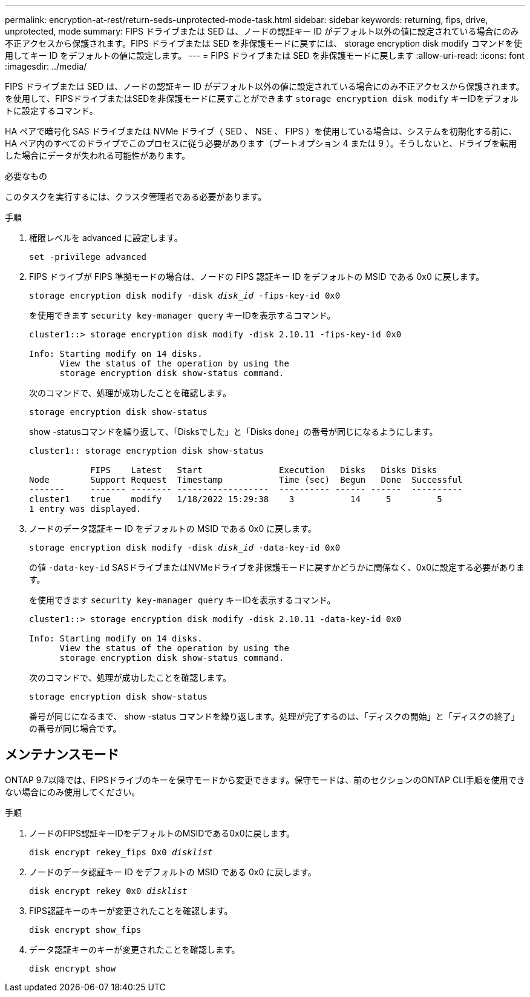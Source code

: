 ---
permalink: encryption-at-rest/return-seds-unprotected-mode-task.html 
sidebar: sidebar 
keywords: returning, fips, drive, unprotected, mode 
summary: FIPS ドライブまたは SED は、ノードの認証キー ID がデフォルト以外の値に設定されている場合にのみ不正アクセスから保護されます。FIPS ドライブまたは SED を非保護モードに戻すには、 storage encryption disk modify コマンドを使用してキー ID をデフォルトの値に設定します。 
---
= FIPS ドライブまたは SED を非保護モードに戻します
:allow-uri-read: 
:icons: font
:imagesdir: ../media/


[role="lead"]
FIPS ドライブまたは SED は、ノードの認証キー ID がデフォルト以外の値に設定されている場合にのみ不正アクセスから保護されます。を使用して、FIPSドライブまたはSEDを非保護モードに戻すことができます `storage encryption disk modify` キーIDをデフォルトに設定するコマンド。

HA ペアで暗号化 SAS ドライブまたは NVMe ドライブ（ SED 、 NSE 、 FIPS ）を使用している場合は、システムを初期化する前に、 HA ペア内のすべてのドライブでこのプロセスに従う必要があります（ブートオプション 4 または 9 ）。そうしないと、ドライブを転用した場合にデータが失われる可能性があります。

.必要なもの
このタスクを実行するには、クラスタ管理者である必要があります。

.手順
. 権限レベルを advanced に設定します。
+
`set -privilege advanced`

. FIPS ドライブが FIPS 準拠モードの場合は、ノードの FIPS 認証キー ID をデフォルトの MSID である 0x0 に戻します。
+
`storage encryption disk modify -disk _disk_id_ -fips-key-id 0x0`

+
を使用できます `security key-manager query` キーIDを表示するコマンド。

+
[listing]
----
cluster1::> storage encryption disk modify -disk 2.10.11 -fips-key-id 0x0

Info: Starting modify on 14 disks.
      View the status of the operation by using the
      storage encryption disk show-status command.
----
+
次のコマンドで、処理が成功したことを確認します。

+
`storage encryption disk show-status`

+
show -statusコマンドを繰り返して、「Disksでした」と「Disks done」の番号が同じになるようにします。

+
[listing]
----
cluster1:: storage encryption disk show-status

            FIPS    Latest   Start               Execution   Disks   Disks Disks
Node        Support Request  Timestamp           Time (sec)  Begun   Done  Successful
-------     ------- -------- ------------------  ---------- ------ ------  ----------
cluster1    true    modify   1/18/2022 15:29:38    3           14     5         5
1 entry was displayed.
----
. ノードのデータ認証キー ID をデフォルトの MSID である 0x0 に戻します。
+
`storage encryption disk modify -disk _disk_id_ -data-key-id 0x0`

+
の値 `-data-key-id` SASドライブまたはNVMeドライブを非保護モードに戻すかどうかに関係なく、0x0に設定する必要があります。

+
を使用できます `security key-manager query` キーIDを表示するコマンド。

+
[listing]
----
cluster1::> storage encryption disk modify -disk 2.10.11 -data-key-id 0x0

Info: Starting modify on 14 disks.
      View the status of the operation by using the
      storage encryption disk show-status command.
----
+
次のコマンドで、処理が成功したことを確認します。

+
`storage encryption disk show-status`

+
番号が同じになるまで、 show -status コマンドを繰り返します。処理が完了するのは、「ディスクの開始」と「ディスクの終了」の番号が同じ場合です。





== メンテナンスモード

ONTAP 9.7以降では、FIPSドライブのキーを保守モードから変更できます。保守モードは、前のセクションのONTAP CLI手順を使用できない場合にのみ使用してください。

.手順
. ノードのFIPS認証キーIDをデフォルトのMSIDである0x0に戻します。
+
`disk encrypt rekey_fips 0x0 _disklist_`

. ノードのデータ認証キー ID をデフォルトの MSID である 0x0 に戻します。
+
`disk encrypt rekey 0x0 _disklist_`

. FIPS認証キーのキーが変更されたことを確認します。
+
`disk encrypt show_fips`

. データ認証キーのキーが変更されたことを確認します。
+
`disk encrypt show`


